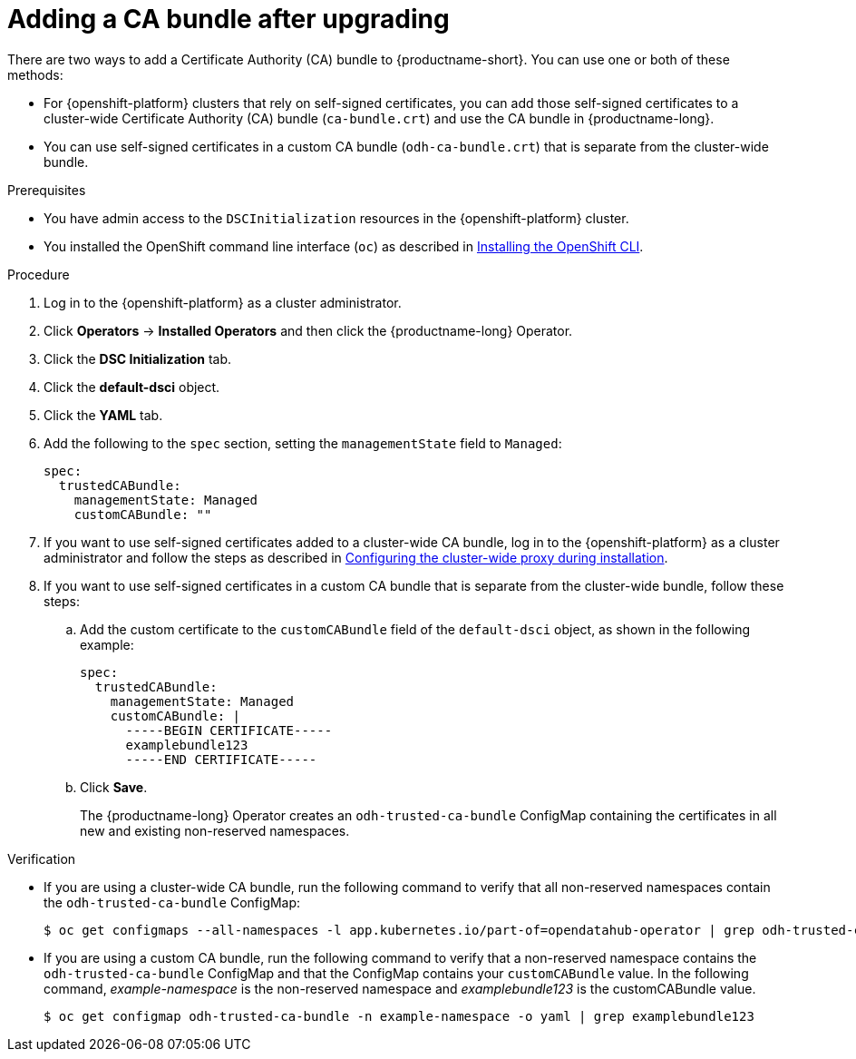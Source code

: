 :_module-type: PROCEDURE
//Self-managed only

[id="adding-a-ca-bundle-after-upgrading_{context}"]
= Adding a CA bundle after upgrading

[role='_abstract']
ifndef::upstream[]
ifdef::self-managed[]
You can use self-signed certificates in {productname-short}. If you have upgraded from {productname-short} 2.7 or earlier versions, you can add self-signed certificates to the {productname-short} deployments and data science projects in your cluster. 
endif::[]
ifdef::cloud-service[]
You can use self-signed certificates in {productname-short}. If you have upgraded {productname-short}, you can add self-signed certificates to the {productname-short} deployments and data science projects in your cluster. 
endif::[]
endif::[]

ifdef::upstream[]
You can use self-signed certificates in {productname-short}. If you have upgraded {productname-short}, you can add self-signed certificates to the {productname-short} deployments and data science projects in your cluster. 
endif::[]

There are two ways to add a Certificate Authority (CA) bundle to {productname-short}. You can use one or both of these methods:

* For {openshift-platform} clusters that rely on self-signed certificates, you can add those self-signed certificates to a cluster-wide Certificate Authority (CA) bundle (`ca-bundle.crt`) and use the CA bundle in {productname-long}. 

* You can use self-signed certificates in a custom CA bundle (`odh-ca-bundle.crt`) that is separate from the cluster-wide bundle.

ifdef::upstream[]
For more information, see link:{odhdocshome}/installing-open-data-hub/#understanding-certificates_certs[Understanding certificates in {productname-short}].
endif::[]

ifdef::self-managed,cloud-service[]

ifndef::disconnected[]
For more information, see link:{rhoaidocshome}{default-format-url}/installing_and_uninstalling_{url-productname-short}/working-with-certificates_certs[Working with certificates].
endif::[]

ifdef::disconnected[]
For more information, see link:{rhoaidocshome}{default-format-url}/installing_and_uninstalling_{url-productname-short}_in_a_disconnected_environment/working-with-certificates_certs[Working with certificates].
endif::[]

endif::[]

.Prerequisites
* You have admin access to the `DSCInitialization` resources in the {openshift-platform} cluster.
* You installed the OpenShift command line interface (`oc`) as described in link:https://docs.redhat.com/en/documentation/openshift_container_platform/{ocp-latest-version}/html/cli_tools/openshift-cli-oc#installing-openshift-cli[Installing the OpenShift CLI^].

ifdef::upstream[]
* You upgraded {productname-long}. If you are working in a new installation of {productname-long}, see link:{odhdocshome}/installing-open-data-hub/#adding-a-ca-bundle_certs[Understanding certificates in {productname-short}].
endif::[]

ifdef::self-managed[]

ifndef::disconnected[]
* You upgraded {productname-long} from version 2.7 or earlier. If you are working in a new installation of {productname-long}, see link:{rhoaidocshome}{default-format-url}/installing_and_uninstalling_{url-productname-short}/working-with-certificates_certs#adding-a-ca-bundle_certs[Adding a CA bundle].
endif::[]

ifdef::disconnected[]
* You upgraded {productname-long} from version 2.7 or earlier. If you are working in a new installation of {productname-long}, see link:{rhoaidocshome}{default-format-url}/installing_and_uninstalling_{url-productname-short}_in_a_disconnected_environment/working-with-certificates_certs#adding-a-ca-bundle_certs[Adding a CA bundle].
endif::[]

endif::[]

ifdef::cloud-service[]
* You upgraded {productname-long}. If you are working in a new installation of {productname-long}, see link:{rhoaidocshome}{default-format-url}/installing_and_uninstalling_{url-productname-short}/working-with-certificates_certs#adding-a-ca-bundle_certs[Adding a CA bundle].
endif::[]

.Procedure
. Log in to the {openshift-platform} as a cluster administrator.
. Click *Operators* → *Installed Operators* and then click the {productname-long} Operator.
. Click the *DSC Initialization* tab.
. Click the *default-dsci* object.
. Click the *YAML* tab.
. Add the following to the `spec` section, setting the `managementState` field to `Managed`:
+
[source]
----
spec:
  trustedCABundle:
    managementState: Managed
    customCABundle: ""
----
. If you want to use self-signed certificates added to a cluster-wide CA bundle, log in to the {openshift-platform} as a cluster administrator and follow the steps as described in link:https://docs.redhat.com/en/documentation/openshift_container_platform/{ocp-latest-version}/html/networking/configuring-a-custom-pki#installation-configure-proxy_configuring-a-custom-pki[Configuring the cluster-wide proxy during installation^].
. If you want to use self-signed certificates in a custom CA bundle that is separate from the cluster-wide bundle, follow these steps:
.. Add the custom certificate to the `customCABundle` field of the `default-dsci` object, as shown in the following example:
+
[source]
----
spec:
  trustedCABundle:
    managementState: Managed
    customCABundle: |
      -----BEGIN CERTIFICATE-----
      examplebundle123
      -----END CERTIFICATE-----
----
.. Click *Save*.
+
The {productname-long} Operator creates an `odh-trusted-ca-bundle` ConfigMap containing the certificates in all new and existing non-reserved namespaces.

.Verification
* If you are using a cluster-wide CA bundle, run the following command to verify that all non-reserved namespaces contain the `odh-trusted-ca-bundle` ConfigMap:
+
[source]
----
$ oc get configmaps --all-namespaces -l app.kubernetes.io/part-of=opendatahub-operator | grep odh-trusted-ca-bundle
----
* If you are using a custom CA bundle, run the following command to verify that a non-reserved namespace contains the `odh-trusted-ca-bundle` ConfigMap and that the ConfigMap contains your `customCABundle` value. In the following command, _example-namespace_ is the non-reserved namespace and _examplebundle123_ is the customCABundle value.
+
[source]
----

$ oc get configmap odh-trusted-ca-bundle -n example-namespace -o yaml | grep examplebundle123
----
